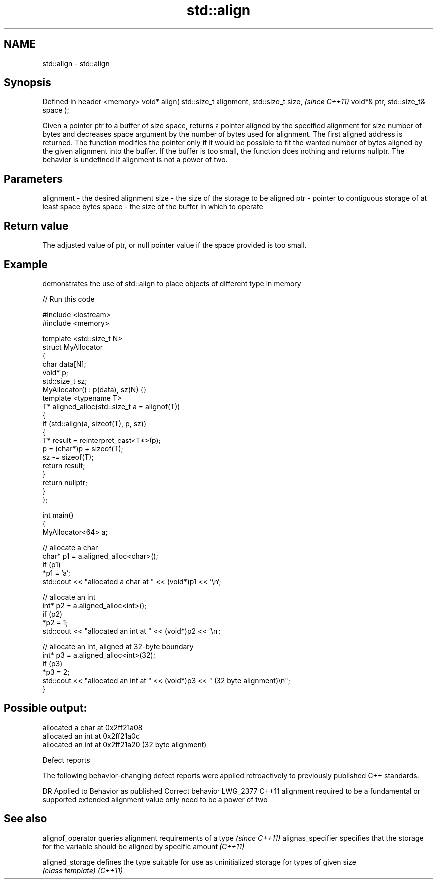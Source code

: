 .TH std::align 3 "2020.03.24" "http://cppreference.com" "C++ Standard Libary"
.SH NAME
std::align \- std::align

.SH Synopsis

Defined in header <memory>
void* align( std::size_t alignment,
std::size_t size,                    \fI(since C++11)\fP
void*& ptr,
std::size_t& space );

Given a pointer ptr to a buffer of size space, returns a pointer aligned by the specified alignment for size number of bytes and decreases space argument by the number of bytes used for alignment. The first aligned address is returned.
The function modifies the pointer only if it would be possible to fit the wanted number of bytes aligned by the given alignment into the buffer. If the buffer is too small, the function does nothing and returns nullptr.
The behavior is undefined if alignment is not a power of two.

.SH Parameters


alignment - the desired alignment
size      - the size of the storage to be aligned
ptr       - pointer to contiguous storage of at least space bytes
space     - the size of the buffer in which to operate


.SH Return value

The adjusted value of ptr, or null pointer value if the space provided is too small.

.SH Example

demonstrates the use of std::align to place objects of different type in memory

// Run this code

  #include <iostream>
  #include <memory>

  template <std::size_t N>
  struct MyAllocator
  {
      char data[N];
      void* p;
      std::size_t sz;
      MyAllocator() : p(data), sz(N) {}
      template <typename T>
      T* aligned_alloc(std::size_t a = alignof(T))
      {
          if (std::align(a, sizeof(T), p, sz))
          {
              T* result = reinterpret_cast<T*>(p);
              p = (char*)p + sizeof(T);
              sz -= sizeof(T);
              return result;
          }
          return nullptr;
      }
  };

  int main()
  {
      MyAllocator<64> a;

      // allocate a char
      char* p1 = a.aligned_alloc<char>();
      if (p1)
          *p1 = 'a';
      std::cout << "allocated a char at " << (void*)p1 << '\\n';

      // allocate an int
      int* p2 = a.aligned_alloc<int>();
      if (p2)
          *p2 = 1;
      std::cout << "allocated an int at " << (void*)p2 << '\\n';

      // allocate an int, aligned at 32-byte boundary
      int* p3 = a.aligned_alloc<int>(32);
      if (p3)
          *p3 = 2;
      std::cout << "allocated an int at " << (void*)p3 << " (32 byte alignment)\\n";
  }

.SH Possible output:

  allocated a char at 0x2ff21a08
  allocated an int at 0x2ff21a0c
  allocated an int at 0x2ff21a20 (32 byte alignment)


Defect reports

The following behavior-changing defect reports were applied retroactively to previously published C++ standards.

DR       Applied to Behavior as published                                                        Correct behavior
LWG_2377 C++11      alignment required to be a fundamental or supported extended alignment value only need to be a power of two


.SH See also


alignof_operator  queries alignment requirements of a type \fI(since C++11)\fP
alignas_specifier specifies that the storage for the variable should be aligned by specific amount \fI(C++11)\fP

aligned_storage   defines the type suitable for use as uninitialized storage for types of given size
                  \fI(class template)\fP
\fI(C++11)\fP




